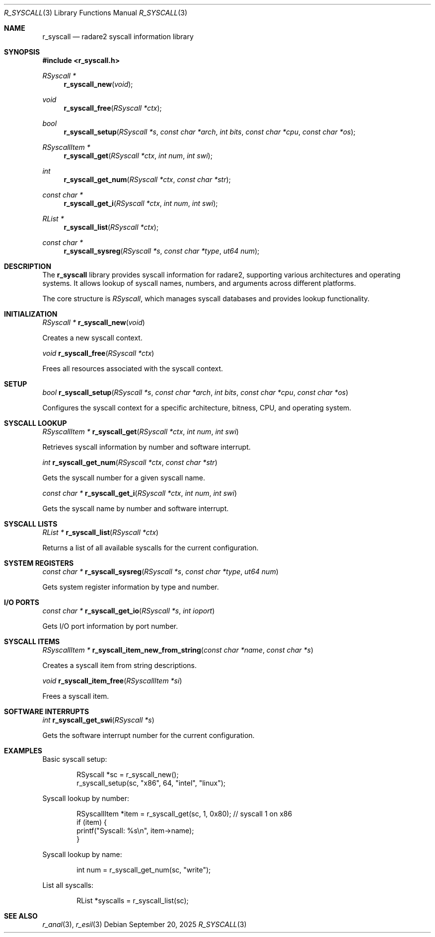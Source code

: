 .Dd September 20, 2025
.Dt R_SYSCALL 3
.Os
.Sh NAME
.Nm r_syscall
.Nd radare2 syscall information library
.Sh SYNOPSIS
.In r_syscall.h
.Ft RSyscall *
.Fn r_syscall_new "void"
.Ft void
.Fn r_syscall_free "RSyscall *ctx"
.Ft bool
.Fn r_syscall_setup "RSyscall *s" "const char *arch" "int bits" "const char *cpu" "const char *os"
.Ft RSyscallItem *
.Fn r_syscall_get "RSyscall *ctx" "int num" "int swi"
.Ft int
.Fn r_syscall_get_num "RSyscall *ctx" "const char *str"
.Ft const char *
.Fn r_syscall_get_i "RSyscall *ctx" "int num" "int swi"
.Ft RList *
.Fn r_syscall_list "RSyscall *ctx"
.Ft const char *
.Fn r_syscall_sysreg "RSyscall *s" "const char *type" "ut64 num"
.Sh DESCRIPTION
The
.Nm r_syscall
library provides syscall information for radare2, supporting various architectures and operating systems. It allows lookup of syscall names, numbers, and arguments across different platforms.
.Pp
The core structure is
.Vt RSyscall ,
which manages syscall databases and provides lookup functionality.
.Sh INITIALIZATION
.Ft RSyscall *
.Fn r_syscall_new "void"
.Pp
Creates a new syscall context.
.Pp
.Ft void
.Fn r_syscall_free "RSyscall *ctx"
.Pp
Frees all resources associated with the syscall context.
.Sh SETUP
.Ft bool
.Fn r_syscall_setup "RSyscall *s" "const char *arch" "int bits" "const char *cpu" "const char *os"
.Pp
Configures the syscall context for a specific architecture, bitness, CPU, and operating system.
.Sh SYSCALL LOOKUP
.Ft RSyscallItem *
.Fn r_syscall_get "RSyscall *ctx" "int num" "int swi"
.Pp
Retrieves syscall information by number and software interrupt.
.Pp
.Ft int
.Fn r_syscall_get_num "RSyscall *ctx" "const char *str"
.Pp
Gets the syscall number for a given syscall name.
.Pp
.Ft const char *
.Fn r_syscall_get_i "RSyscall *ctx" "int num" "int swi"
.Pp
Gets the syscall name by number and software interrupt.
.Sh SYSCALL LISTS
.Ft RList *
.Fn r_syscall_list "RSyscall *ctx"
.Pp
Returns a list of all available syscalls for the current configuration.
.Sh SYSTEM REGISTERS
.Ft const char *
.Fn r_syscall_sysreg "RSyscall *s" "const char *type" "ut64 num"
.Pp
Gets system register information by type and number.
.Sh I/O PORTS
.Ft const char *
.Fn r_syscall_get_io "RSyscall *s" "int ioport"
.Pp
Gets I/O port information by port number.
.Sh SYSCALL ITEMS
.Ft RSyscallItem *
.Fn r_syscall_item_new_from_string "const char *name" "const char *s"
.Pp
Creates a syscall item from string descriptions.
.Pp
.Ft void
.Fn r_syscall_item_free "RSyscallItem *si"
.Pp
Frees a syscall item.
.Sh SOFTWARE INTERRUPTS
.Ft int
.Fn r_syscall_get_swi "RSyscall *s"
.Pp
Gets the software interrupt number for the current configuration.
.Sh EXAMPLES
Basic syscall setup:
.Bd -literal -offset indent
RSyscall *sc = r_syscall_new();
r_syscall_setup(sc, "x86", 64, "intel", "linux");
.Ed
.Pp
Syscall lookup by number:
.Bd -literal -offset indent
RSyscallItem *item = r_syscall_get(sc, 1, 0x80); // syscall 1 on x86
if (item) {
    printf("Syscall: %s\\n", item->name);
}
.Ed
.Pp
Syscall lookup by name:
.Bd -literal -offset indent
int num = r_syscall_get_num(sc, "write");
.Ed
.Pp
List all syscalls:
.Bd -literal -offset indent
RList *syscalls = r_syscall_list(sc);
.Ed
.Sh SEE ALSO
.Xr r_anal 3 ,
.Xr r_esil 3